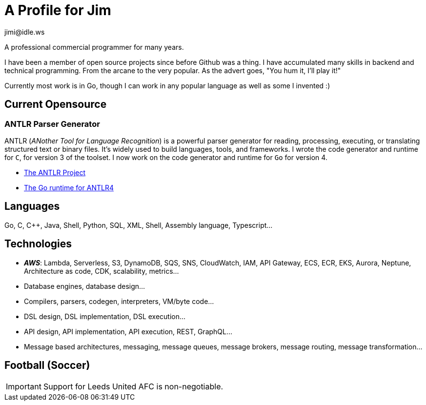 = A Profile for Jim
jimi@idle.ws
ifdef::env-github[]
:tip-caption: :bulb:
:note-caption: :information_source:
:important-caption: :heavy_exclamation_mark:
:caution-caption: :fire:
:warning-caption: :warning:
endif::[]

A professional commercial programmer for many years.

I have been a member of open source projects since before Github was a thing. I have accumulated many skills in backend
and technical programming. From the arcane to the very popular. As the advert goes, "You hum it, I'll play it!"

Currently most work is in Go, though I can work in any popular language as well as some I invented :)

== Current Opensource

=== ANTLR Parser Generator

ANTLR (_ANother Tool for Language Recognition_) is a powerful parser generator for reading, processing, executing, or
translating structured text or binary files. It's widely used to build languages, tools, and frameworks. I wrote the
code generator and runtime for `C`, for version 3 of the toolset. I now work on the code generator and runtime for
`Go` for version 4.

  - https://github.com/antlr/antlr4[The ANTLR Project]
  - https://github.com/antlr/antlr4/tree/master/runtime/Go/antlr/v4[The Go runtime for ANTLR4]

== Languages

Go, C, C++, Java, Shell, Python, SQL, XML, Shell, Assembly language, Typescript...

== Technologies

  - *_AWS_*: Lambda, Serverless, S3, DynamoDB, SQS, SNS, CloudWatch, IAM, API Gateway, ECS, ECR, EKS, Aurora, Neptune,
Architecture as code, CDK, scalability, metrics...
  - Database engines, database design...
  - Compilers, parsers, codegen, interpreters, VM/byte code...
  - DSL design, DSL implementation, DSL execution...
  - API design, API implementation, API execution, REST, GraphQL...
  - Message based architectures, messaging, message queues, message brokers, message routing, message transformation...

== Football (Soccer)

IMPORTANT: Support for Leeds United AFC is non-negotiable.
